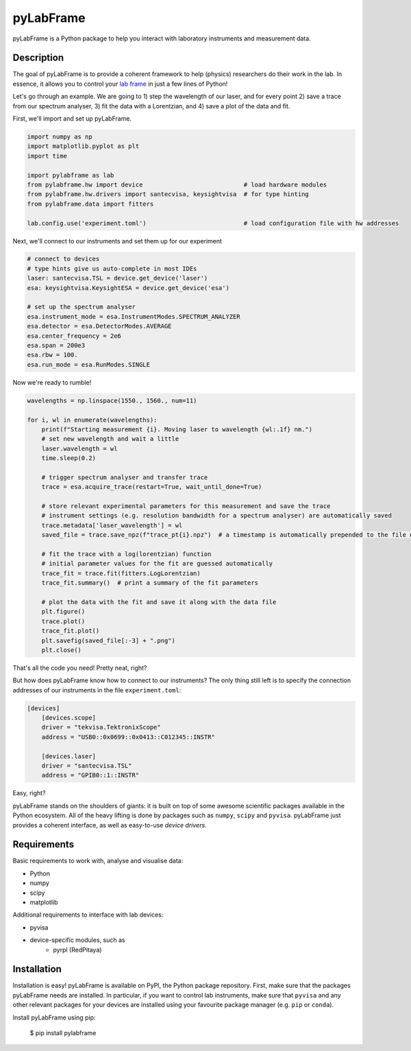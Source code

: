 pyLabFrame
==========

pyLabFrame is a Python package to help you interact with laboratory instruments and measurement data.

Description
-----------

The goal of pyLabFrame is to provide a coherent framework to help (physics) researchers do their work in the lab.
In essence, it allows you to control your `lab frame`_ in just a few lines of Python!

Let's go through an example. We are going to 1) step the wavelength of our laser, and for every point 2) save a trace from our spectrum analyser, 3) fit the data with a Lorentzian, and 4) save a plot of the data and fit.

First, we'll import and set up pyLabFrame.

.. code:: python

    import numpy as np
    import matplotlib.pyplot as plt
    import time

    import pylabframe as lab
    from pylabframe.hw import device                            # load hardware modules
    from pylabframe.hw.drivers import santecvisa, keysightvisa  # for type hinting
    from pylabframe.data import fitters

    lab.config.use('experiment.toml')                           # load configuration file with hw addresses

Next, we'll connect to our instruments and set them up for our experiment

.. code:: python

    # connect to devices
    # type hints give us auto-complete in most IDEs
    laser: santecvisa.TSL = device.get_device('laser')
    esa: keysightvisa.KeysightESA = device.get_device('esa')

    # set up the spectrum analyser
    esa.instrument_mode = esa.InstrumentModes.SPECTRUM_ANALYZER
    esa.detector = esa.DetectorModes.AVERAGE
    esa.center_frequency = 2e6
    esa.span = 200e3
    esa.rbw = 100.
    esa.run_mode = esa.RunModes.SINGLE

Now we're ready to rumble!

.. code:: python

    wavelengths = np.linspace(1550., 1560., num=11)

    for i, wl in enumerate(wavelengths):
        print(f"Starting measurement {i}. Moving laser to wavelength {wl:.1f} nm.")
        # set new wavelength and wait a little
        laser.wavelength = wl
        time.sleep(0.2)

        # trigger spectrum analyser and transfer trace
        trace = esa.acquire_trace(restart=True, wait_until_done=True)

        # store relevant experimental parameters for this measurement and save the trace
        # instrument settings (e.g. resolution bandwidth for a spectrum analyser) are automatically saved
        trace.metadata['laser_wavelength'] = wl
        saved_file = trace.save_npz(f"trace_pt{i}.npz")  # a timestamp is automatically prepended to the file name

        # fit the trace with a log(lorentzian) function
        # initial parameter values for the fit are guessed automatically
        trace_fit = trace.fit(fitters.LogLorentzian)
        trace_fit.summary()  # print a summary of the fit parameters

        # plot the data with the fit and save it along with the data file
        plt.figure()
        trace.plot()
        trace_fit.plot()
        plt.savefig(saved_file[:-3] + ".png")
        plt.close()

That's all the code you need! Pretty neat, right?

But how does pyLabFrame know how to connect to our instruments? The only thing still left is to specify the connection addresses of our instruments in the file ``experiment.toml``:

.. code:: toml

    [devices]
        [devices.scope]
        driver = "tekvisa.TektronixScope"
        address = "USB0::0x0699::0x0413::C012345::INSTR"

        [devices.laser]
        driver = "santecvisa.TSL"
        address = "GPIB0::1::INSTR"

Easy, right?

pyLabFrame stands on the shoulders of giants: it is built on top of some awesome scientific packages available in the Python ecosystem.
All of the heavy lifting is done by packages such as ``numpy``, ``scipy`` and ``pyvisa``.
pyLabFrame just provides a coherent interface, as well as easy-to-use *device drivers*.

.. _`lab frame`: https://en.wikipedia.org/wiki/Local_reference_frame#Laboratory_frame

Requirements
------------

Basic requirements to work with, analyse and visualise data:

- Python
- numpy
- scipy
- matplotlib

Additional requirements to interface with lab devices:

- pyvisa
- device-specific modules, such as
    * pyrpl (RedPitaya)

Installation
------------

Installation is easy! pyLabFrame is available on PyPI, the Python package repository.
First, make sure that the packages pyLabFrame needs are installed.
In particular, if you want to control lab instruments, make sure that ``pyvisa`` and any other relevant packages for your devices are installed using your favourite package manager (e.g. ``pip`` or ``conda``).

Install pyLabFrame using pip:

    $ pip install pylabframe
